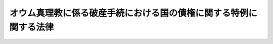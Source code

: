 .. _H10HO045:

==================================================================
オウム真理教に係る破産手続における国の債権に関する特例に関する法律
==================================================================

.. raw:: html
    
    
    <b>オウム真理教に係る破産手続における国の債権に関する特例に関する法律<br>
    （平成十年四月二十四日法律第四十五号）</b><br><br><p>
    </p><div class="arttitle"><a name="1000000000000000000000000000000000000000000000000100000000000000000000000000000">（趣旨）</a>
    </div><div class="item"><b>第一条</b>
    <a name="1000000000000000000000000000000000000000000000000100000000001000000000000000000"></a>
    　この法律は、平成七年三月二十日に発生した地下鉄サリン事件等において不特定又は多数の者が被った惨禍が未曾有のものであることを踏まえ、オウム真理教に対する破産申立事件において債権を届け出た被害者の救済を図ることの緊要性にかんがみ、当該破産申立事件における国の債権に関する特例を定めるものとする。
    </div>
    
    <p>
    </p><div class="arttitle"><a name="1000000000000000000000000000000000000000000000000200000000000000000000000000000">（国の債権に関する特例）</a>
    </div><div class="item"><b>第二条</b>
    <a name="1000000000000000000000000000000000000000000000000200000000001000000000000000000"></a>
    　東京地方裁判所平成七年(フ)第三六九四号、第三七一四号破産申立事件においては、国が届け出た債権のうち<a href="/cgi-bin/idxrefer.cgi?H_FILE=%8f%ba%93%f1%93%f1%96%40%8c%dc%81%5a&amp;REF_NAME=%98%4a%93%ad%8e%d2%8d%d0%8a%51%95%e2%8f%9e%95%db%8c%af%96%40&amp;ANCHOR_F=&amp;ANCHOR_T=" target="inyo">労働者災害補償保険法</a>
    （昭和二十二年法律第五十号）その他の法律の規定に基づき国が取得した損害賠償請求権及び東京地方裁判所平成七年(チ)第一一号、第一二号清算人選任申立事件における予納金に係る償還請求権は、国以外の者が届け出た債権のうち生命又は身体を害されたことによる損害賠償請求権に後れるものとする。
    </div>
    
    
    <br><a name="5000000000000000000000000000000000000000000000000000000000000000000000000000000"></a>
    　　　<a name="5000000001000000000000000000000000000000000000000000000000000000000000000000000"><b>附　則</b></a>
    <br><p>
    　この法律は、公布の日から施行する。
    
    
    <br><br></p>